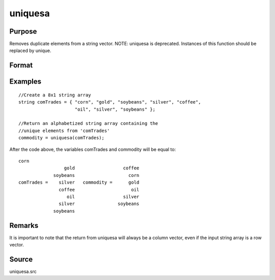 
uniquesa
==============================================

Purpose
----------------
Removes duplicate elements from a string vector. NOTE: uniquesa is deprecated. Instances of this function should be replaced by unique.

Format
----------------
.. function:: uniquesa(sv)

    :param sv: 
    :type sv: Nx1 or 1xN string vector

    :returns: y (*sorted Mx1 string vector*) containing all unique
        elements found in  sv.

Examples
----------------

::

    //Create a 8x1 string array
    string comTrades = { "corn", "gold", "soybeans", "silver", "coffee",
                         "oil", "silver", "soybeans" };
    
    //Return an alphabetized string array containing the
    //unique elements from 'comTrades'
    commodity = uniquesa(comTrades);

After the code above, the variables comTrades and commodity will be equal to:

::

    corn
                     gold                  coffee
                 soybeans                    corn
    comTrades =    silver   commodity =      gold
                   coffee                     oil
                      oil                  silver
                   silver                soybeans
                 soybeans

Remarks
-------

It is important to note that the return from uniquesa will always be a
column vector, even if the input string array is a row vector.

Source
------

uniquesa.src

.. seealso:: Functions :func:`unique`, :func:`uniqindxsa`, :func:`uniqindx`
